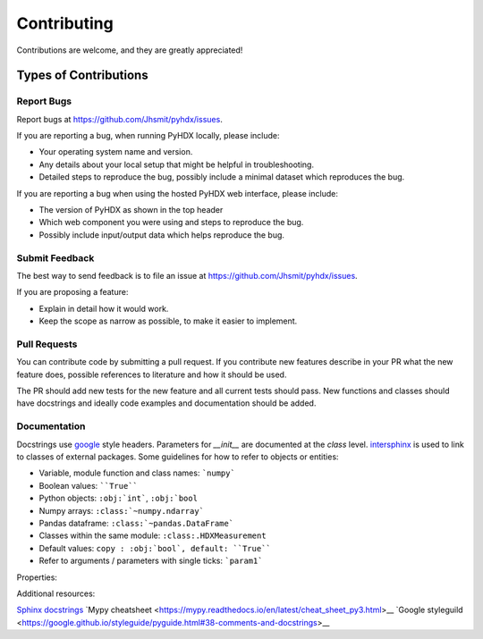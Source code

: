 .. highlight:: shell

============
Contributing
============

Contributions are welcome, and they are greatly appreciated!

Types of Contributions
----------------------

Report Bugs
~~~~~~~~~~~

Report bugs at https://github.com/Jhsmit/pyhdx/issues.

If you are reporting a bug, when running PyHDX locally, please include:

* Your operating system name and version.
* Any details about your local setup that might be helpful in troubleshooting.
* Detailed steps to reproduce the bug, possibly include a minimal dataset which reproduces the bug.

If you are reporting a bug when using the hosted PyHDX web interface, please include:

* The version of PyHDX as shown in the top header
* Which web component you were using and steps to reproduce the bug.
* Possibly include input/output data which helps reproduce the bug.

Submit Feedback
~~~~~~~~~~~~~~~

The best way to send feedback is to file an issue at https://github.com/Jhsmit/pyhdx/issues.

If you are proposing a feature:

* Explain in detail how it would work.
* Keep the scope as narrow as possible, to make it easier to implement.

Pull Requests
~~~~~~~~~~~~~

You can contribute code by submitting a pull request. If you contribute new features describe in your
PR what the new feature does, possible references to literature and how it should be used.

The PR should add new tests for the new feature and all current tests should pass. New functions and
classes should have docstrings and ideally code examples and documentation should be added.

Documentation
~~~~~~~~~~~~~

Docstrings use `google <https://sphinxcontrib-napoleon.readthedocs.io/en/latest/example_google.html>`__ style headers.
Parameters for `__init__` are documented at the `class` level. `intersphinx <http://www.sphinx-doc.org/en/stable/ext/intersphinx.html>`__
is used to link to classes of external packages.
Some guidelines for how to refer to objects or entities:

* Variable, module function and class names: ```numpy```
* Boolean values: ````True````
* Python objects: ``:obj:`int```, ``:obj:`bool``
* Numpy arrays: ``:class:`~numpy.ndarray```
* Pandas dataframe: ``:class:`~pandas.DataFrame```
* Classes within the same module: ``:class:.HDXMeasurement``
* Default values: ``copy : :obj:`bool`, default: ``True````
* Refer to arguments / parameters with single ticks: ```param1```


.. code::
    class Coverage(object):
    """Single docstring line description.

    Args:
        data: Dataframe with input peptides.
        c_term: Residue index number of the C-terminal residue (where first residue in index number 1).
        * args: Additional arguments
        **metadata: kwargs named metadata.


    """



Properties:

.. code::
    *args : :obj:`tuple`
        Additional arguments should be passed as keyword arguments
    **kwargs : :obj:`dict`, optional
        Extra arguments to `somefunction`.

Additional resources:

`Sphinx docstrings <https://sphinx-rtd-tutorial.readthedocs.io/en/latest/docstrings.html>`__
`Mypy cheatsheet <https://mypy.readthedocs.io/en/latest/cheat_sheet_py3.html>__
`Google styleguild <https://google.github.io/styleguide/pyguide.html#38-comments-and-docstrings>__